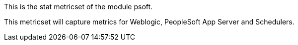 This is the stat metricset of the module psoft.

This metricset will capture metrics for Weblogic, PeopleSoft App Server and Schedulers.
